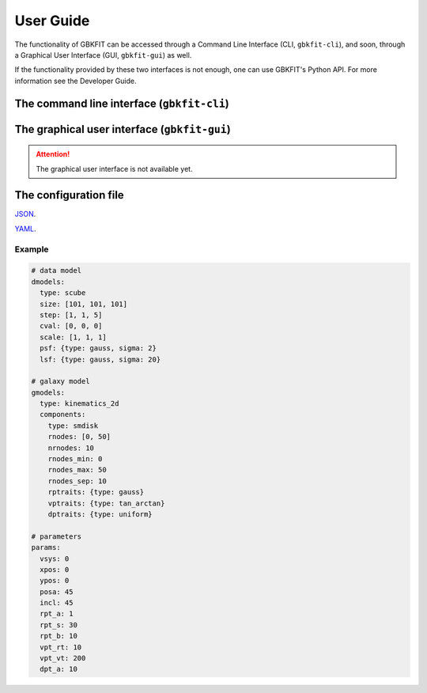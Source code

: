 User Guide
==========

The functionality of GBKFIT can be accessed through a Command Line Interface
(CLI, ``gbkfit-cli``), and soon, through a Graphical User Interface
(GUI, ``gbkfit-gui``) as well.

If the functionality provided by these two interfaces is not enough, one can
use GBKFIT's Python API. For more information see the Developer Guide.

The command line interface (``gbkfit-cli``)
-------------------------------------------

The graphical user interface (``gbkfit-gui``)
---------------------------------------------

.. attention::
   The graphical user interface is not available yet.

The configuration file
----------------------

`JSON <https://json.org>`_.

`YAML <https://yaml.org>`_.

Example
^^^^^^^^^^^^^^^^^^^

.. code-block:: yaml

   # data model
   dmodels:
     type: scube
     size: [101, 101, 101]
     step: [1, 1, 5]
     cval: [0, 0, 0]
     scale: [1, 1, 1]
     psf: {type: gauss, sigma: 2}
     lsf: {type: gauss, sigma: 20}

   # galaxy model
   gmodels:
     type: kinematics_2d
     components:
       type: smdisk
       rnodes: [0, 50]
       nrnodes: 10
       rnodes_min: 0
       rnodes_max: 50
       rnodes_sep: 10
       rptraits: {type: gauss}
       vptraits: {type: tan_arctan}
       dptraits: {type: uniform}

   # parameters
   params:
     vsys: 0
     xpos: 0
     ypos: 0
     posa: 45
     incl: 45
     rpt_a: 1
     rpt_s: 30
     rpt_b: 10
     vpt_rt: 10
     vpt_vt: 200
     dpt_a: 10
